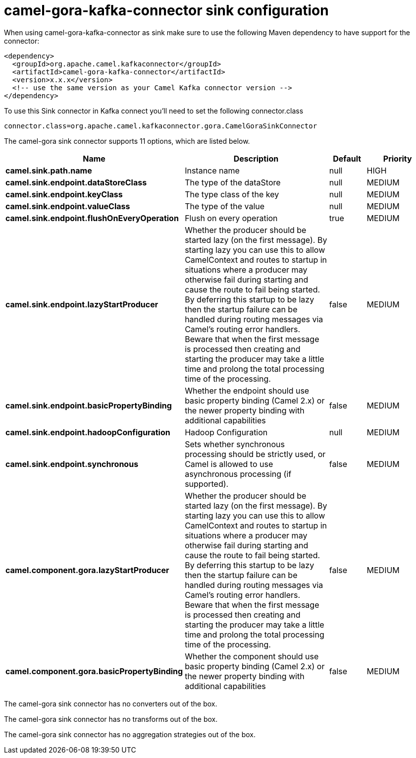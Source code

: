 // kafka-connector options: START
[[camel-gora-kafka-connector-sink]]
= camel-gora-kafka-connector sink configuration

When using camel-gora-kafka-connector as sink make sure to use the following Maven dependency to have support for the connector:

[source,xml]
----
<dependency>
  <groupId>org.apache.camel.kafkaconnector</groupId>
  <artifactId>camel-gora-kafka-connector</artifactId>
  <version>x.x.x</version>
  <!-- use the same version as your Camel Kafka connector version -->
</dependency>
----

To use this Sink connector in Kafka connect you'll need to set the following connector.class

[source,java]
----
connector.class=org.apache.camel.kafkaconnector.gora.CamelGoraSinkConnector
----


The camel-gora sink connector supports 11 options, which are listed below.



[width="100%",cols="2,5,^1,2",options="header"]
|===
| Name | Description | Default | Priority
| *camel.sink.path.name* | Instance name | null | HIGH
| *camel.sink.endpoint.dataStoreClass* | The type of the dataStore | null | MEDIUM
| *camel.sink.endpoint.keyClass* | The type class of the key | null | MEDIUM
| *camel.sink.endpoint.valueClass* | The type of the value | null | MEDIUM
| *camel.sink.endpoint.flushOnEveryOperation* | Flush on every operation | true | MEDIUM
| *camel.sink.endpoint.lazyStartProducer* | Whether the producer should be started lazy (on the first message). By starting lazy you can use this to allow CamelContext and routes to startup in situations where a producer may otherwise fail during starting and cause the route to fail being started. By deferring this startup to be lazy then the startup failure can be handled during routing messages via Camel's routing error handlers. Beware that when the first message is processed then creating and starting the producer may take a little time and prolong the total processing time of the processing. | false | MEDIUM
| *camel.sink.endpoint.basicPropertyBinding* | Whether the endpoint should use basic property binding (Camel 2.x) or the newer property binding with additional capabilities | false | MEDIUM
| *camel.sink.endpoint.hadoopConfiguration* | Hadoop Configuration | null | MEDIUM
| *camel.sink.endpoint.synchronous* | Sets whether synchronous processing should be strictly used, or Camel is allowed to use asynchronous processing (if supported). | false | MEDIUM
| *camel.component.gora.lazyStartProducer* | Whether the producer should be started lazy (on the first message). By starting lazy you can use this to allow CamelContext and routes to startup in situations where a producer may otherwise fail during starting and cause the route to fail being started. By deferring this startup to be lazy then the startup failure can be handled during routing messages via Camel's routing error handlers. Beware that when the first message is processed then creating and starting the producer may take a little time and prolong the total processing time of the processing. | false | MEDIUM
| *camel.component.gora.basicPropertyBinding* | Whether the component should use basic property binding (Camel 2.x) or the newer property binding with additional capabilities | false | MEDIUM
|===



The camel-gora sink connector has no converters out of the box.





The camel-gora sink connector has no transforms out of the box.





The camel-gora sink connector has no aggregation strategies out of the box.
// kafka-connector options: END
